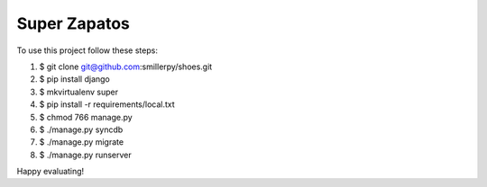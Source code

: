 =============
Super Zapatos
=============

To use this project follow these steps:

#. $ git clone git@github.com:smillerpy/shoes.git
#. $ pip install django
#. $ mkvirtualenv super
#. $ pip install -r requirements/local.txt
#. $ chmod 766 manage.py 
#. $ ./manage.py syncdb
#. $ ./manage.py migrate
#. $ ./manage.py runserver

Happy evaluating!

